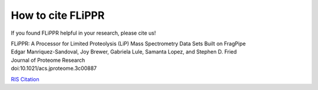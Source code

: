 How to cite FLiPPR
==================

If you found FLiPPR helpful in your research, please cite us!

| FLiPPR: A Processor for Limited Proteolysis (LiP) Mass Spectrometry Data Sets Built on FragPipe
| Edgar Manriquez-Sandoval, Joy Brewer, Gabriela Lule, Samanta Lopez, and Stephen D. Fried
| Journal of Proteome Research
| doi:10.1021/acs.jproteome.3c00887

`RIS Citation`_

.. _RIS Citation: https://pubs.acs.org/action/downloadCitation?doi=10.1021%2Facs.jproteome.3c00887&include=cit&format=ris&direct=true&downloadFileName=acs.jproteome.3c00887